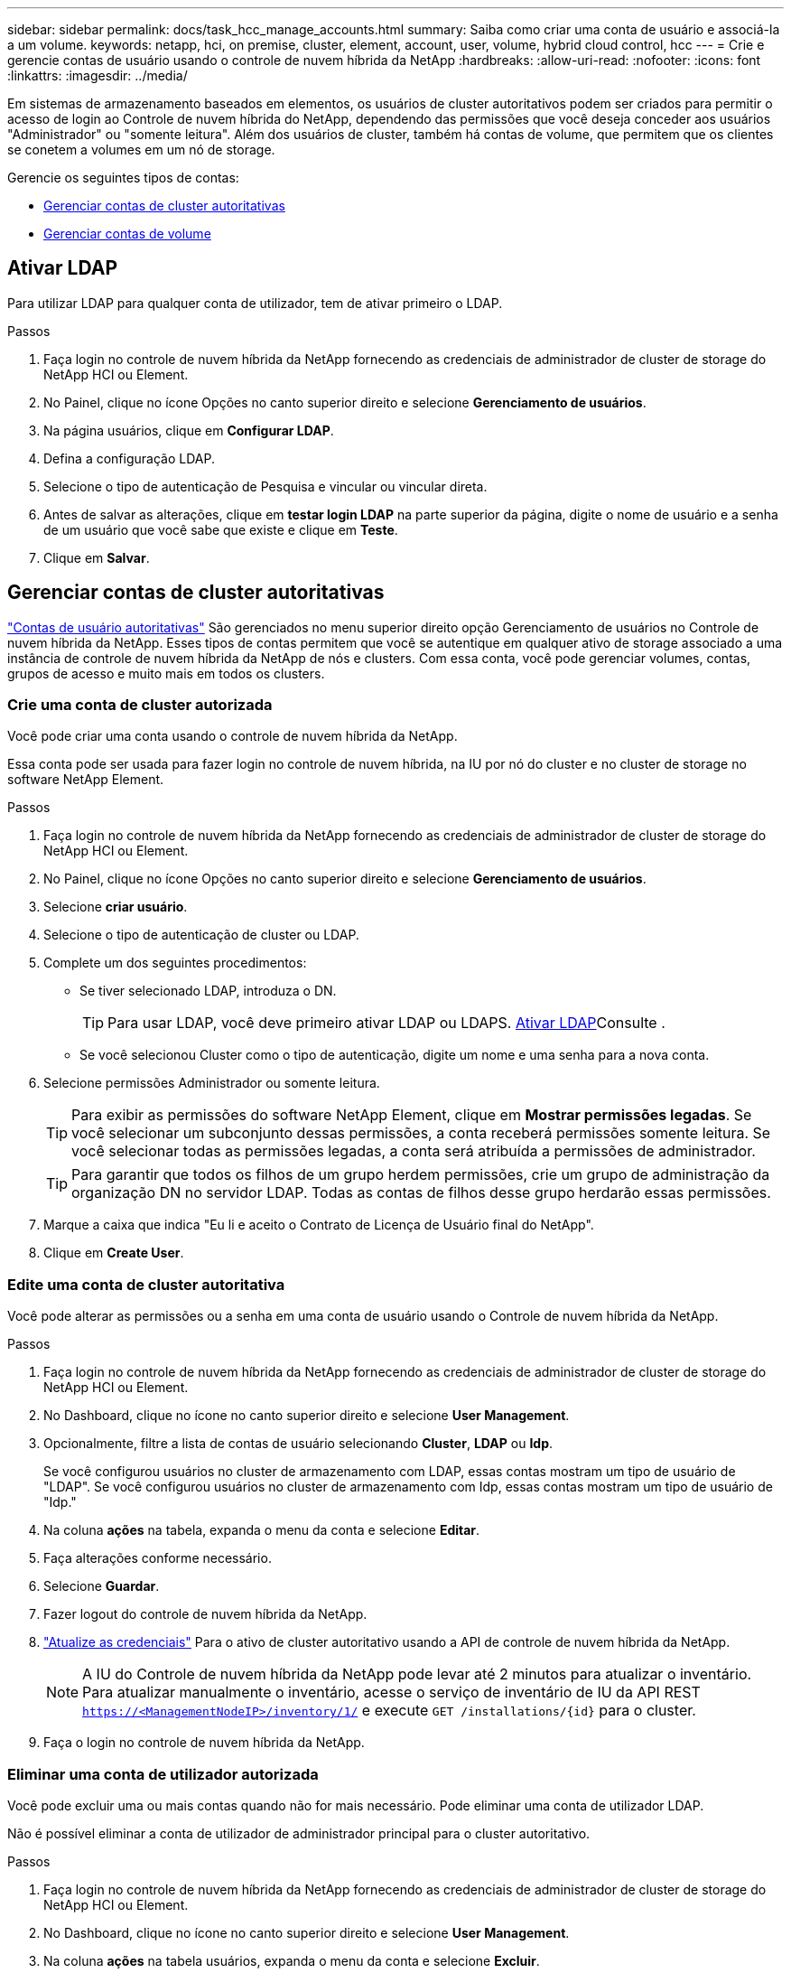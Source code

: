---
sidebar: sidebar 
permalink: docs/task_hcc_manage_accounts.html 
summary: Saiba como criar uma conta de usuário e associá-la a um volume. 
keywords: netapp, hci, on premise, cluster, element, account, user, volume, hybrid cloud control, hcc 
---
= Crie e gerencie contas de usuário usando o controle de nuvem híbrida da NetApp
:hardbreaks:
:allow-uri-read: 
:nofooter: 
:icons: font
:linkattrs: 
:imagesdir: ../media/


[role="lead"]
Em sistemas de armazenamento baseados em elementos, os usuários de cluster autoritativos podem ser criados para permitir o acesso de login ao Controle de nuvem híbrida do NetApp, dependendo das permissões que você deseja conceder aos usuários "Administrador" ou "somente leitura". Além dos usuários de cluster, também há contas de volume, que permitem que os clientes se conetem a volumes em um nó de storage. 

Gerencie os seguintes tipos de contas:

* <<Gerenciar contas de cluster autoritativas>>
* <<Gerenciar contas de volume>>




== Ativar LDAP

Para utilizar LDAP para qualquer conta de utilizador, tem de ativar primeiro o LDAP.

.Passos
. Faça login no controle de nuvem híbrida da NetApp fornecendo as credenciais de administrador de cluster de storage do NetApp HCI ou Element.
. No Painel, clique no ícone Opções no canto superior direito e selecione *Gerenciamento de usuários*.
. Na página usuários, clique em *Configurar LDAP*.
. Defina a configuração LDAP.
. Selecione o tipo de autenticação de Pesquisa e vincular ou vincular direta.
. Antes de salvar as alterações, clique em *testar login LDAP* na parte superior da página, digite o nome de usuário e a senha de um usuário que você sabe que existe e clique em *Teste*.
. Clique em *Salvar*.




== Gerenciar contas de cluster autoritativas

link:concept_cg_hci_accounts.html#authoritative-user-accounts["Contas de usuário autoritativas"] São gerenciados no menu superior direito opção Gerenciamento de usuários no Controle de nuvem híbrida da NetApp. Esses tipos de contas permitem que você se autentique em qualquer ativo de storage associado a uma instância de controle de nuvem híbrida da NetApp de nós e clusters. Com essa conta, você pode gerenciar volumes, contas, grupos de acesso e muito mais em todos os clusters.



=== Crie uma conta de cluster autorizada

Você pode criar uma conta usando o controle de nuvem híbrida da NetApp.

Essa conta pode ser usada para fazer login no controle de nuvem híbrida, na IU por nó do cluster e no cluster de storage no software NetApp Element.

.Passos
. Faça login no controle de nuvem híbrida da NetApp fornecendo as credenciais de administrador de cluster de storage do NetApp HCI ou Element.
. No Painel, clique no ícone Opções no canto superior direito e selecione *Gerenciamento de usuários*.
. Selecione *criar usuário*.
. Selecione o tipo de autenticação de cluster ou LDAP.
. Complete um dos seguintes procedimentos:
+
** Se tiver selecionado LDAP, introduza o DN.
+

TIP: Para usar LDAP, você deve primeiro ativar LDAP ou LDAPS. <<Ativar LDAP>>Consulte .

** Se você selecionou Cluster como o tipo de autenticação, digite um nome e uma senha para a nova conta.


. Selecione permissões Administrador ou somente leitura.
+

TIP: Para exibir as permissões do software NetApp Element, clique em *Mostrar permissões legadas*. Se você selecionar um subconjunto dessas permissões, a conta receberá permissões somente leitura. Se você selecionar todas as permissões legadas, a conta será atribuída a permissões de administrador.

+

TIP: Para garantir que todos os filhos de um grupo herdem permissões, crie um grupo de administração da organização DN no servidor LDAP. Todas as contas de filhos desse grupo herdarão essas permissões.

. Marque a caixa que indica "Eu li e aceito o Contrato de Licença de Usuário final do NetApp".
. Clique em *Create User*.




=== Edite uma conta de cluster autoritativa

Você pode alterar as permissões ou a senha em uma conta de usuário usando o Controle de nuvem híbrida da NetApp.

.Passos
. Faça login no controle de nuvem híbrida da NetApp fornecendo as credenciais de administrador de cluster de storage do NetApp HCI ou Element.
. No Dashboard, clique no ícone no canto superior direito e selecione *User Management*.
. Opcionalmente, filtre a lista de contas de usuário selecionando *Cluster*, *LDAP* ou *Idp*.
+
Se você configurou usuários no cluster de armazenamento com LDAP, essas contas mostram um tipo de usuário de "LDAP". Se você configurou usuários no cluster de armazenamento com Idp, essas contas mostram um tipo de usuário de "Idp."

. Na coluna *ações* na tabela, expanda o menu da conta e selecione *Editar*.
. Faça alterações conforme necessário.
. Selecione *Guardar*.
. Fazer logout do controle de nuvem híbrida da NetApp.
. link:task_mnode_manage_storage_cluster_assets.html#edit-the-stored-credentials-for-a-storage-cluster-asset["Atualize as credenciais"] Para o ativo de cluster autoritativo usando a API de controle de nuvem híbrida da NetApp.
+

NOTE: A IU do Controle de nuvem híbrida da NetApp pode levar até 2 minutos para atualizar o inventário. Para atualizar manualmente o inventário, acesse o serviço de inventário de IU da API REST `https://<ManagementNodeIP>/inventory/1/` e execute `GET /installations​/{id}` para o cluster.

. Faça o login no controle de nuvem híbrida da NetApp.




=== Eliminar uma conta de utilizador autorizada

Você pode excluir uma ou mais contas quando não for mais necessário. Pode eliminar uma conta de utilizador LDAP.

Não é possível eliminar a conta de utilizador de administrador principal para o cluster autoritativo.

.Passos
. Faça login no controle de nuvem híbrida da NetApp fornecendo as credenciais de administrador de cluster de storage do NetApp HCI ou Element.
. No Dashboard, clique no ícone no canto superior direito e selecione *User Management*.
. Na coluna *ações* na tabela usuários, expanda o menu da conta e selecione *Excluir*.
. Confirme a exclusão selecionando *Yes*.




== Gerenciar contas de volume

link:concept_cg_hci_accounts.html#volume-accounts["Contas de volume"] São gerenciados na tabela volumes de controle de nuvem híbrida da NetApp. Essas contas são específicas apenas para o cluster de armazenamento no qual foram criadas. Esses tipos de contas permitem que você defina permissões em volumes na rede, mas não têm efeito fora desses volumes.

Uma conta de volume contém a autenticação CHAP necessária para acessar os volumes atribuídos a ela.



=== Crie uma conta de volume

Crie uma conta específica para este volume.

.Passos
. Faça login no controle de nuvem híbrida da NetApp fornecendo as credenciais de administrador de cluster de storage do NetApp HCI ou Element.
. No Painel, selecione *Storage* > *volumes*.
. Selecione a guia *Contas*.
. Selecione o botão *criar conta*.
. Introduza um nome para a nova conta.
. Na seção CHAP Settings (Configurações do CHAP), insira as seguintes informações:
+
** Segredo do iniciador para autenticação da sessão do nó CHAP
** Segredo de destino para autenticação de sessão de nó CHAP
+

NOTE: Para gerar automaticamente qualquer senha, deixe os campos de credencial em branco.



. Selecione *criar conta*.




=== Editar uma conta de volume

Você pode alterar as informações do CHAP e alterar se uma conta está ativa ou bloqueada.


IMPORTANT: Excluir ou bloquear uma conta associada ao nó de gerenciamento resulta em um nó de gerenciamento inacessível.

.Passos
. Faça login no controle de nuvem híbrida da NetApp fornecendo as credenciais de administrador de cluster de storage do NetApp HCI ou Element.
. No Painel, selecione *Storage* > *volumes*.
. Selecione a guia *Contas*.
. Na coluna *ações* na tabela, expanda o menu da conta e selecione *Editar*.
. Faça alterações conforme necessário.
. Confirme as alterações selecionando *Yes*.




=== Eliminar uma conta de volume

Exclua uma conta que você não precisa mais.

Antes de excluir uma conta de volume, exclua e limpe primeiro os volumes associados à conta.


IMPORTANT: Excluir ou bloquear uma conta associada ao nó de gerenciamento resulta em um nó de gerenciamento inacessível.


NOTE: Volumes persistentes associados a serviços de gerenciamento são atribuídos a uma nova conta durante a instalação ou atualização. Se você estiver usando volumes persistentes, não modifique ou exclua os volumes ou a conta associada. Se você excluir essas contas, poderá tornar seu nó de gerenciamento inutilizável.

.Passos
. Faça login no controle de nuvem híbrida da NetApp fornecendo as credenciais de administrador de cluster de storage do NetApp HCI ou Element.
. No Painel, selecione *Storage* > *volumes*.
. Selecione a guia *Contas*.
. Na coluna *ações* na tabela, expanda o menu da conta e selecione *Excluir*.
. Confirme a exclusão selecionando *Yes*.


[discrete]
== Encontre mais informações

* link:concept_cg_hci_accounts.html["Saiba mais sobre contas"]
* http://docs.netapp.com/sfe-122/topic/com.netapp.doc.sfe-ug/GUID-E93D3BAF-5A60-414D-86AF-0C1F86D43F26.html["Trabalhe com contas de usuário"^]
* https://docs.netapp.com/us-en/vcp/index.html["Plug-in do NetApp Element para vCenter Server"^]
* https://www.netapp.com/hybrid-cloud/hci-documentation/["Página de recursos do NetApp HCI"^]

